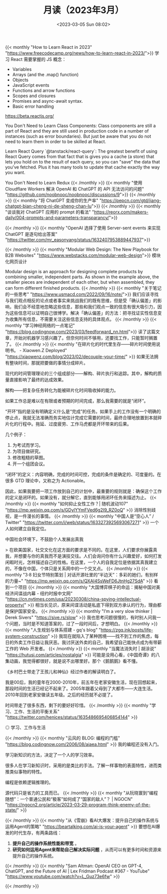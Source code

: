 #+TITLE: 月读（2023年3月）
#+DATE: <2023-03-05 Sun 08:02>
#+TAGS[]: 他山之石

{{< monthly "How to Learn React in 2023" "https://www.freecodecamp.org/news/how-to-learn-react-in-2023/">}}
学习 React 需要掌握的 JS 概念：

- Variables
- Arrays (and the .map() function)
- Objects
- JavaScript events
- Functions and arrow functions
- Scopes and closures
- Promises and async-await syntax.
- Basic error handling

https://beta.reactjs.org/

You Don't Need to Learn Class Components: Class components are still a part of React and they are still used in production code in a number of instances (such as error boundaries). But just be aware that you do not need to learn them in order to be skilled at React.

Learn React Query `@tanstack/react-query`: The greatest benefit of using React Query comes from that fact that is gives you a cache (a store) that lets you hold on to the result of each query, so you can "save" the data that you've fetched. Plus it has many tools to update that cache exactly the way you want.

You Don't Need to Learn Redux
{{< /monthly >}}
{{< monthly "使用 Cloudflare Workers 解决 OpenAI 和 ChatGPT 的 API 无法访问的问题" "https://github.com/noobnooc/noobnooc/discussions/9">}}
{{< /monthly >}}
{{< monthly "将 ChatGPT 变成你的生产率" "https://pepcn.com/gtd/jiang-chatgpt-bian-cheng-ni-de-sheng-chan-lu">}}
{{< /monthly >}}
{{< monthly "谈谈我对 ChatGPT 应用的 prompt 的看法" "https://reorx.com/makers-daily/004-prompts-and-parameters-transparancy/">}}

{{< /monthly >}}
{{< monthly "OpenAI 选择了使用 Server-sent events 来实现 ChatGPT 是逐句给出答案" "https://twitter.com/mr_easonyang/status/1632407953889447937">}}

{{< /monthly >}}
{{< monthly "Modular Web Design: The New Playbook for B2B Websites" "https://www.webstacks.com/modular-web-design">}}
模块化网页设计

Modular design is an approach for designing complete products by combining smaller, independent parts. As shown in the example above, the smaller pieces are independent of each other, but when assembled, they can form different finished products.
{{< /monthly >}}
{{< monthly "关于笔记的一些思考" "https://www.usmacd.com/2022/09/16/note/">}}
我们应该寻找与我们观点相反的论点或者事实来挑战我们的既有思维，但是受「确认偏差」的影响，我们会不经意地忽略这些信息，那些和我们观点一致的信息有很大吸引力，因为这些信息可以证明自己很博学。解决「确认偏差」的方法：把寻找证实性信息变为收集所有信息，不需要关注这些信息支持的具体观点。
{{< /monthly >}}
{{< monthly "学习神经网络的一点笔记" "https://blog.codingnow.com/2023/03/feedforward_nn.html">}}
读了这篇文章，开始对机器学习感兴趣了。但奈何时间不够用，还要找工作，只能暂时搁置了。
{{< /monthly >}}
{{< monthly "在碎片化的时代里生存——碎片时间使用说明书。 - Xiaowen.Z Deployed" "https://xiaowenz.com/blog/2023/02/decouple-your-time/" >}}
如果无法拥有整块时间，那就把要做的事情分成碎片。

现代的时间管理理论的三个组成部分——解构、碎片执行和追踪。其中，解构的质量直接影响了最终的达成效果。

解构——把复杂任务转化为能被碎片化时间吸收掉的能力。

如果工作总是难以在有限或者预期的时间完成，那么我需要的就是“闭环”。

“开环”指的是没有明确定义什么是“完成”的任务。如果手上的工作没有一个明确的停止点，我就无法准确而务实地估计完成它需要的时间，最终合理地放置到本就碎片化的行程中。拖延、过度疲劳、工作马虎都是开环带来的后果。

几个例子：

1. 为考试而学习。
2. 为项目做研究。
3. 修改粗糙的草图。
4. 开一个组团会议。

“闭环”的定义：内容明确，完成的时间可控，完成的条件是确定的、可度量的。在很多 GTD 理论中，又称之为 Actionable。

因此，如果我要把一项工作放到自己的计划中，最重要的规则就是：确保这个工作的定义是闭环的。如果没有，就分解它，直到能够用闭环任务来描述为止。
{{< /monthly >}}
{{< monthly "如何抑止女性工作？| 随机波动107" "https://mp.weixin.qq.com/s/GDylYYmFVed6g2I9_RZ0oQ" >}}
消除性别歧视，是一件漫长的事情。
{{< /monthly >}}
{{< monthly "中国人是“空心人” / Twitter" "https://twitter.com/i/web/status/1633273925693067271" >}}
一个人如何建立自我定位。

中国社会环境下，不鼓励个人发展出真我

> 在欧美国家，社交文化在这方面的要求是不同的。在这里，人们要求你展露真我，并想要与你的真我而不是演技交往。人们会询问你有什么兴趣爱好，如何打发闲暇时光，怎样描述自己的性格。在这里，一个人的自我定位是依据其真我建立的，不像在中国，个体只是关系网中的一个交叉点。
{{< /monthly >}}
{{< monthly "3·8 妇女节特别策划 | 对话开源社里的“半边天”：多彩的她们，有别样的力量~" "https://mp.weixin.qq.com/s/QXAI4SsWeFD6JtnHg27SdA" >}}
看到一个项目
{{< /monthly >}}
{{< monthly "大国博弈棋子的命运：揭秘中国对美经济间谍战内幕 - 纽约时报中文网" "https://cn.nytimes.com/usa/20230308/china-spying-intellectual-property/" >}}
相当长见识，原来间谍活动是私底下得到双方承认的行为，理由都是保护国家安全。
{{< /monthly >}}
{{< monthly "I’m a very slow thinker | Derek Sivers" "https://sive.rs/slow" >}}
我也思考问题很慢的，有时别人问我一个问题，当时是不知道答案的，过了一段时间后，才想明白。
{{< /monthly >}}
{{< monthly "人生规划与体系搭建 - gq's blog" "https://zgq.ink/posts/life-system-construction" >}}
我现在就陷入了某种困境——找不到工作的焦虑，每日的外卖工作日益让我厌恶。我讨厌送外卖的自己，我希望自己能快点成为有带薪工作的 Web 开发者。
{{< /monthly >}}
{{< monthly "当魔法消失时 | 胡涂说" "https://hutusi.com/articles/nostalgia" >}}
可能是没用心看，《中国奇谭》的八集动画，我觉得都很好，就是说不出哪里好。那个《鹅鹅鹅》看不懂。

《乡村巴士带走了王孩儿和神仙》经过作者的解读明白了。

我是00后，我的童年在2000-2010年，前五年在老家安徽生活，现在回想起来，那段时间的生活已经记不起来了。2005年跟着父母到了大都市——大连生活。2010年回到老家安徽读五年级。之后的经历就不必提了。

时间带走了很多东西，剩下的要好好珍惜。
{{< /monthly >}}
{{< monthly "学习、工作、生活的平衡关系" "https://twitter.com/henices/status/1635486695406854144" >}}
#+BEGIN_EXPORT html
<img src="/images/learn-work-live.webp" alt="学习、工作与生活">
<span class="caption">◎ 学习、工作与生活</span>
#+END_EXPORT
{{< /monthly >}}
{{< monthly "云风的 BLOG: 编程的门槛" "https://blog.codingnow.com/2006/08/aiaea.html" >}}
我的编程还没有入门。

学习新知识的方法，决定了一个人的学习效率。

很多人在学习新知识时，采用的是类比的手法。了解一样事物的表面特性，进而类推类似事物的特性。

编程是依赖逻辑推理的。

源代码只是省力的工具而已。
{{< /monthly >}}
{{< monthly "从阮晓寰到“编程随想”：一个普通公民和“极客”如何成了“国家的敌人”？ | NGOCN" "https://ngocn2.org/article/2023-03-29-program-think-enemy-of-the-state/" >}}

{{< /monthly >}}
{{< monthly "从《雪崩》看AI大爆发：提升自己的操作系统与运用Agent的策略" "https://beartalking.com/ai-is-your-agent" >}}
要想在AI爆发的时代生存，有两条路线：

1. *提升自己的操作系统性能和带宽* 。
2. *研究如何运用Agent来帮助自己解决实际问题* ，从而可以有更多时间和资源来提升自己的操作系统。
{{< /monthly >}}
{{< monthly "Sam Altman: OpenAI CEO on GPT-4, ChatGPT, and the Future of AI | Lex Fridman Podcast #367 - YouTube" "https://www.youtube.com/watch?v=L_Guz73e6fw" >}}

{{< /monthly >}}
